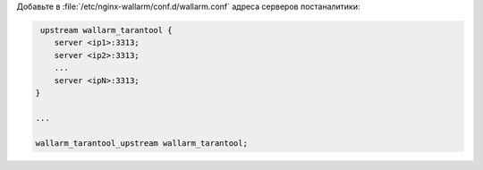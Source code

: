 .. _configure-postanalytics-address-ru:

Добавьте в :file:`/etc/nginx-wallarm/conf.d/wallarm.conf` адреса серверов
постаналитики:

.. code-block:: ini

     upstream wallarm_tarantool {
        server <ip1>:3313;
        server <ip2>:3313;
        ...
        server <ipN>:3313;
    }

    ...

    wallarm_tarantool_upstream wallarm_tarantool;